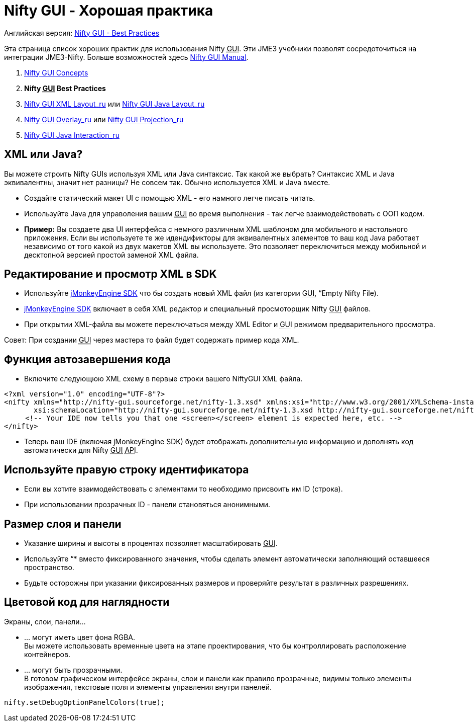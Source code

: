 

= Nifty GUI - Хорошая практика

Английская версия: <<jme3/advanced/nifty_gui_best_practices#,Nifty GUI - Best Practices>>


Эта страница список хороших практик для использования Nifty +++<abbr title="Graphical User Interface">GUI</abbr>+++. Эти JME3 учебники позволят сосредоточиться на интеграции JME3-Nifty. Больше возможностей здесь link:http://sourceforge.net/projects/nifty-gui/files/nifty-gui/nifty-gui-the-manual-v1.0.pdf/download[Nifty GUI Manual].


.  <<документация/jme3_ru/расширенная/nifty_gui_ru#,Nifty GUI Concepts>>
.  *Nifty +++<abbr title="Graphical User Interface">GUI</abbr>+++ Best Practices*
.  <<jme3/advanced/nifty_gui_xml_layout_ru#,Nifty GUI XML Layout_ru>> или <<jme3/advanced/nifty_gui_java_layout_ru#,Nifty GUI Java Layout_ru>>
.  <<jme3/advanced/nifty_gui_overlay_ru#,Nifty GUI Overlay_ru>> или <<jme3/advanced/nifty_gui_projection_ru#,Nifty GUI Projection_ru>>
.  <<jme3/advanced/nifty_gui_java_interaction_ru#,Nifty GUI Java Interaction_ru>>


== XML или Java?

Вы можете строить Nifty GUIs используя XML или Java синтаксис. Так какой же выбрать? Синтаксис XML и Java эквивалентны, значит нет разницы? Не совсем так. Обычно используется XML и Java вместе.


*  Создайте статический макет UI с помощью XML - его намного легче писать читать. 
*  Используйте Java для управоления вашим +++<abbr title="Graphical User Interface">GUI</abbr>+++ во время выполнения - так легче взаимодействовать с ООП кодом.
*  *Пример:* Вы создаете два UI интерфейса с немного различным XML шаблоном для мобильного и настольного приложения. Если вы используете те же идендификторы для эквивалентных элементов то ваш код Java работает независимо от того какой из двух макетов XML вы используете. Это позволяет переключиться между мобильной и десктопной версией простой заменой XML файла. 


== Редактирование и просмотр XML в SDK

*  Используйте <<sdk#,jMonkeyEngine SDK>> что бы создать новый XML файл (из категории +++<abbr title="Graphical User Interface">GUI</abbr>+++, “Empty Nifty File). 
*  <<sdk#,jMonkeyEngine SDK>> включает в себя XML редактор и специальный просмоторщик Nifty +++<abbr title="Graphical User Interface">GUI</abbr>+++ файлов. 
*  При открытии XML-файла вы можете переключаться между XML Editor и +++<abbr title="Graphical User Interface">GUI</abbr>+++ режимом предварительного просмотра.

Совет: При создании +++<abbr title="Graphical User Interface">GUI</abbr>+++ через мастера то файл будет содержать пример кода XML.



== Функция автозавершения кода

*  Включите следующюю XML схему в первые строки вашего NiftyGUI XML файла.

[source,xml]

----

<?xml version="1.0" encoding="UTF-8"?>
<nifty xmlns="http://nifty-gui.sourceforge.net/nifty-1.3.xsd" xmlns:xsi="http://www.w3.org/2001/XMLSchema-instance"
       xsi:schemaLocation="http://nifty-gui.sourceforge.net/nifty-1.3.xsd http://nifty-gui.sourceforge.net/nifty-1.3.xsd">
     <!-- Your IDE now tells you that one <screen></screen> element is expected here, etc. -->
</nifty>

----

*  Теперь ваш IDE (включая jMonkeyEngine SDK) будет отображать дополнительную информацию и дополнять код автоматически для Nifty +++<abbr title="Graphical User Interface">GUI</abbr>+++ +++<abbr title="Application Programming Interface">API</abbr>+++.


== Используйте правую строку идентификатора

*  Если вы хотите взаимодействовать с элементами то необходимо присвоить им ID (строка). 
*  При использовании прозрачных ID - панели становяться анонимными.


== Размер слоя и панели

*  Указание ширины и высоты в процентах позволяет масштабировать +++<abbr title="Graphical User Interface">GUI</abbr>+++.
*  Используйте “* вместо фиксированного значения, чтобы сделать элемент автоматически заполняющий оставшееся пространство.
*  Будьте осторожны при указании фиксированных размеров и проверяйте результат в различных разрешениях.


== Цветовой код для наглядности

Экраны, слои, панели…


*  … могут иметь цвет фона RGBA. +
Вы можете использовать временные цвета на этапе проектирования, что бы контроллировать расположение контейнеров.
*  … могут быть прозрачными. +
В готовом графическом интерфейсе экраны, слои и панели как правило прозрачные, видимы только элементы изображения, текстовые поля и элементы управления внутри панелей.




[source,java]

----
nifty.setDebugOptionPanelColors(true);
----



